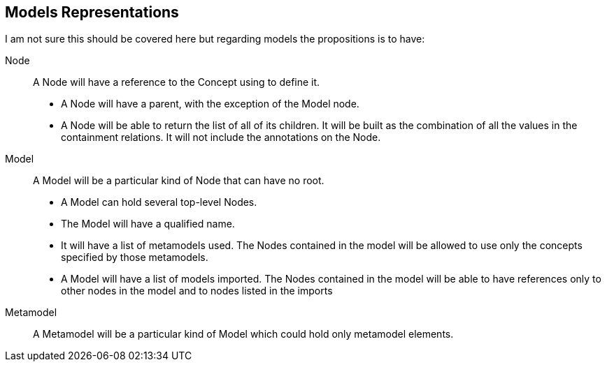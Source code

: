 == Models Representations

I am not sure this should be covered here but regarding models the propositions is to have:

Node:: A Node will have a reference to the Concept using to define it.
+
* A Node will have a parent, with the exception of the Model node.
* A Node will be able to return the list of all of its children.
It will be built as the combination of all the values in the containment relations.
It will not include the annotations on the Node.

Model:: A Model will be a particular kind of Node that can have no root.
+
* A Model can hold several top-level Nodes.
* The Model will have a qualified name.
* It will have a list of metamodels used.
The Nodes contained in the model will be allowed to use only the concepts specified by those metamodels.
* A Model will have a list of models imported.
The Nodes contained in the model will be able to have references only to other nodes in the model and to nodes listed in the imports

Metamodel:: A Metamodel will be a particular kind of Model which could hold only metamodel elements.

